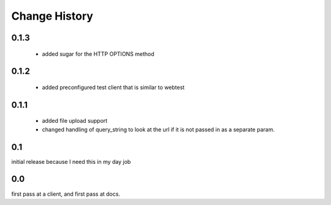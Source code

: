 ================
 Change History
================

0.1.3
=====

   - added sugar for the HTTP OPTIONS method


0.1.2
=====

   - added preconfigured test client that is similar to webtest

0.1.1
=====

   - added file upload support
   - changed handling of query_string to look at the url if it is not
     passed in as a separate param.


0.1
===

initial release because I need this in my day job

0.0
===

first pass at a client, and first pass at docs.


